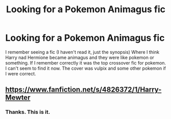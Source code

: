 #+TITLE: Looking for a Pokemon Animagus fic

* Looking for a Pokemon Animagus fic
:PROPERTIES:
:Author: Ask-if-I-Like-Lemons
:Score: 2
:DateUnix: 1569372916.0
:DateShort: 2019-Sep-25
:FlairText: Request
:END:
I remember seeing a fic (I haven't read it, just the synopsis) Where I think Harry nad Hermione became animagus and they were like pokemon or something. If I remember correctly it was the top crossover fic for pokemon. I can't seem to find it now. The cover was vulpix and some other pokemon if I were correct.


** [[https://www.fanfiction.net/s/4826372/1/Harry-Mewter]]
:PROPERTIES:
:Author: FavChanger
:Score: 1
:DateUnix: 1569391433.0
:DateShort: 2019-Sep-25
:END:

*** Thanks. This is it.
:PROPERTIES:
:Author: Ask-if-I-Like-Lemons
:Score: 1
:DateUnix: 1569485320.0
:DateShort: 2019-Sep-26
:END:
